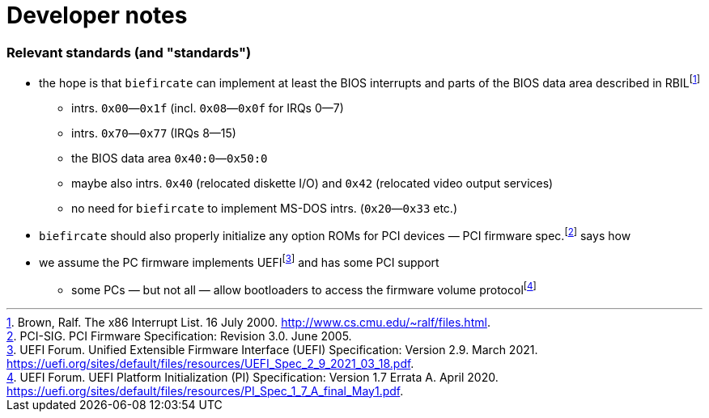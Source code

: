= Developer notes

=== Relevant standards (and "standards")

:fn-brown-00: footnote:brown-00[Brown, Ralf.  The x86 Interrupt List.  16 July 2000.  http://www.cs.cmu.edu/~ralf/files.html.]
:fn-pci-05: footnote:pci-05[PCI-SIG.  PCI Firmware Specification: Revision 3.0.  June 2005.]
:fn-uefi-20: footnote:uefi-20[UEFI Forum.  UEFI Platform Initialization (PI) Specification: Version 1.7 Errata A.  April 2020.  https://uefi.org/sites/default/files/resources/PI_Spec_1_7_A_final_May1.pdf.]
:fn-uefi-21: footnote:uefi-21[UEFI Forum.  Unified Extensible Firmware Interface (UEFI) Specification: Version 2.9.  March 2021.  https://uefi.org/sites/default/files/resources/UEFI_Spec_2_9_2021_03_18.pdf.]

  * the hope is that `biefircate` can implement at least the BIOS interrupts and parts of the BIOS data area described in RBIL{fn-brown-00}
    - intrs. `0x00`—`0x1f` (incl. `0x08`—`0x0f` for IRQs 0—7)
    - intrs. `0x70`—`0x77` (IRQs 8—15)
    - the BIOS data area `0x40:0`—`0x50:0`
    - maybe also intrs. `0x40` (relocated diskette I/O) and `0x42` (relocated video output services)
    - no need for `biefircate` to implement MS-DOS intrs. (`0x20`—`0x33` etc.)
  * `biefircate` should also properly initialize any option ROMs for PCI devices — PCI firmware spec.{fn-pci-05} says how
  * we assume the PC firmware implements UEFI{fn-uefi-21} and has some PCI support
    - some PCs — but not all — allow bootloaders to access the firmware volume protocol{fn-uefi-20}
